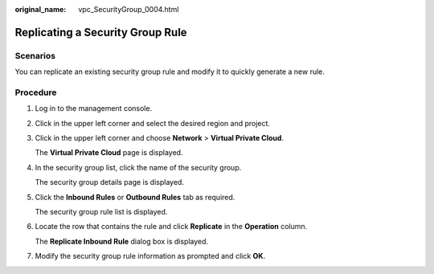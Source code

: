 :original_name: vpc_SecurityGroup_0004.html

.. _vpc_SecurityGroup_0004:

Replicating a Security Group Rule
=================================

**Scenarios**
-------------

You can replicate an existing security group rule and modify it to quickly generate a new rule.

Procedure
---------

#. Log in to the management console.

#. Click |image1| in the upper left corner and select the desired region and project.

#. Click |image2| in the upper left corner and choose **Network** > **Virtual Private Cloud**.

   The **Virtual Private Cloud** page is displayed.

#. In the security group list, click the name of the security group.

   The security group details page is displayed.

#. Click the **Inbound Rules** or **Outbound Rules** tab as required.

   The security group rule list is displayed.

#. Locate the row that contains the rule and click **Replicate** in the **Operation** column.

   The **Replicate Inbound Rule** dialog box is displayed.

#. Modify the security group rule information as prompted and click **OK**.

.. |image1| image:: /_static/images/en-us_image_0000001818982734.png
.. |image2| image:: /_static/images/en-us_image_0000001865583245.png
